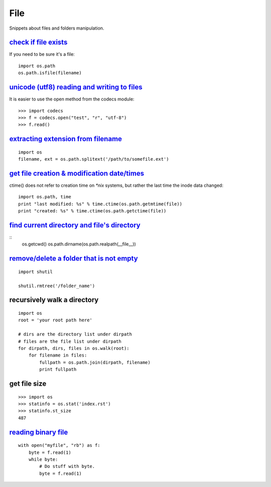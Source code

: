 File
====

Snippets about files and folders manipulation.


`check if file exists`_
-----------------------

If you need to be sure it's a file::
    
    import os.path
    os.path.isfile(filename)


`unicode (utf8) reading and writing to files`_
-----------------------------------------------

It is easier to use the open method from the codecs module::

    >>> import codecs
    >>> f = codecs.open("test", "r", "utf-8")
    >>> f.read()


`extracting extension from filename`_
-------------------------------------

::
    
    import os
    filename, ext = os.path.splitext('/path/to/somefile.ext')


`get file creation & modification date/times`_
----------------------------------------------

ctime() does not refer to creation time on `*nix` systems, but rather the last
time the inode data changed::
    
    import os.path, time
    print "last modified: %s" % time.ctime(os.path.getmtime(file))
    print "created: %s" % time.ctime(os.path.getctime(file))


`find current directory and file's directory`_
----------------------------------------------

::
    os.getcwd()
    os.path.dirname(os.path.realpath(__file__))


`remove/delete a folder that is not empty`_
-------------------------------------------

::
    
    import shutil

    shutil.rmtree('/folder_name')


recursively walk a directory
----------------------------

::
    
    import os
    root = 'your root path here'

    # dirs are the directory list under dirpath
    # files are the file list under dirpath
    for dirpath, dirs, files in os.walk(root):
        for filename in files:
            fullpath = os.path.join(dirpath, filename)
            print fullpath


get file size
-------------

::
    
    >>> import os
    >>> statinfo = os.stat('index.rst')
    >>> statinfo.st_size
    487


`reading binary file`_
----------------------

::
    
    with open("myfile", "rb") as f:
        byte = f.read(1)
        while byte:
            # Do stuff with byte.
            byte = f.read(1)


.. _check if file exists: http://stackoverflow.com/questions/82831/how-do-i-check-if-a-file-exists-using-python
.. _unicode (utf8) reading and writing to files: http://stackoverflow.com/questions/491921/unicode-utf8-reading-and-writing-to-files-in-python
.. _extracting extension from filename: http://stackoverflow.com/questions/541390/extracting-extension-from-filename-in-python
.. _remove/delete a folder that is not empty: http://stackoverflow.com/questions/303200/how-do-i-remove-delete-a-folder-that-is-not-empty-with-python
.. _get file creation & modification date/times: http://stackoverflow.com/questions/237079/how-to-get-file-creation-modification-date-times-in-python
.. _find current directory and file's directory: http://stackoverflow.com/questions/5137497/find-current-directory-and-files-directory
.. _reading binary file: http://stackoverflow.com/questions/1035340/reading-binary-file-in-python
